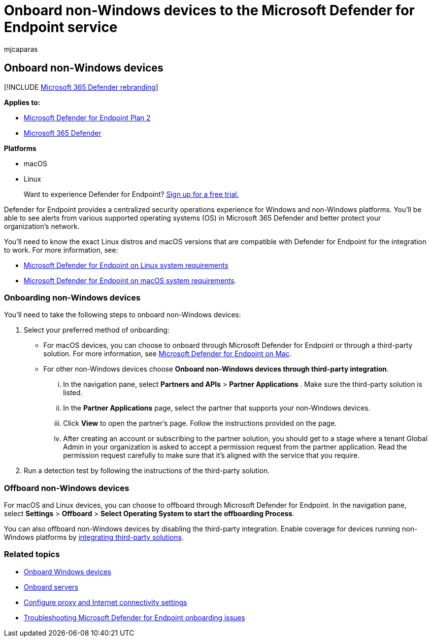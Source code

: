 = Onboard non-Windows devices to the Microsoft Defender for Endpoint service
:audience: ITPro
:author: mjcaparas
:description: Configure non-Windows devices so that they can send sensor data to the Microsoft Defender for Endpoint service.
:keywords: onboard non-Windows devices, macos, linux, device management, configure Microsoft Defender for Endpoint devices
:manager: dansimp
:ms.author: macapara
:ms.collection: ["M365-security-compliance", "m365-initiative-defender-endpoint"]
:ms.localizationpriority: medium
:ms.mktglfcycl: deploy
:ms.pagetype: security
:ms.service: microsoft-365-security
:ms.sitesec: library
:ms.subservice: mde
:ms.topic: article
:search.appverid: met150
:search.product: eADQiWindows 10XVcnh

== Onboard non-Windows devices

[!INCLUDE xref:../../includes/microsoft-defender.adoc[Microsoft 365 Defender rebranding]]

*Applies to:*

* https://go.microsoft.com/fwlink/p/?linkid=2154037[Microsoft Defender for Endpoint Plan 2]
* https://go.microsoft.com/fwlink/?linkid=2118804[Microsoft 365 Defender]

*Platforms*

* macOS
* Linux

____
Want to experience Defender for Endpoint?
https://signup.microsoft.com/create-account/signup?products=7f379fee-c4f9-4278-b0a1-e4c8c2fcdf7e&ru=https://aka.ms/MDEp2OpenTrial?ocid=docs-wdatp-nonwindows-abovefoldlink[Sign up for a free trial.]
____

Defender for Endpoint provides a centralized security operations experience for Windows and non-Windows platforms.
You'll be able to see alerts from various supported operating systems (OS) in Microsoft 365 Defender and better protect your organization's network.

You'll need to know the exact Linux distros and macOS versions that are compatible with Defender for Endpoint for the integration to work.
For more information, see:

* link:microsoft-defender-endpoint-linux.md#system-requirements[Microsoft Defender for Endpoint on Linux system requirements]
* link:microsoft-defender-endpoint-mac.md#system-requirements[Microsoft Defender for Endpoint on macOS system requirements].

=== Onboarding non-Windows devices

You'll need to take the following steps to onboard non-Windows devices:

. Select your preferred method of onboarding:
 ** For macOS devices, you can choose to onboard through Microsoft Defender for Endpoint or through a third-party solution.
For more information, see link:/microsoft-365/security/defender-endpoint/microsoft-defender-endpoint-mac[Microsoft Defender for Endpoint on Mac].
 ** For other non-Windows devices choose *Onboard non-Windows devices through third-party integration*.
  ... In the navigation pane, select *Partners and APIs* > *Partner Applications* . Make sure the third-party solution is listed.
  ... In the *Partner Applications* page, select the partner that supports your non-Windows devices.
  ... Click *View* to open the partner's page.
Follow the instructions provided on the page.
  ... After creating an account or subscribing to the partner solution, you should get to a stage where a tenant Global Admin in your organization is asked to accept a permission request from the partner application.
Read the permission request carefully to make sure that it's aligned with the service that you require.
. Run a detection test by following the instructions of the third-party solution.

=== Offboard non-Windows devices

For macOS and Linux devices, you can choose to offboard through Microsoft Defender for Endpoint.
In the navigation pane, select *Settings* > *Offboard* > *Select Operating System to start the offboarding Process*.

You can also offboard non-Windows devices by disabling the third-party integration.
Enable coverage for devices running non-Windows platforms by https://security.microsoft.com/interoperability/partners[integrating third-party solutions].

=== Related topics

* xref:configure-endpoints.adoc[Onboard Windows devices]
* xref:configure-server-endpoints.adoc[Onboard servers]
* xref:configure-proxy-internet.adoc[Configure proxy and Internet connectivity settings]
* xref:troubleshoot-onboarding.adoc[Troubleshooting Microsoft Defender for Endpoint onboarding issues]
